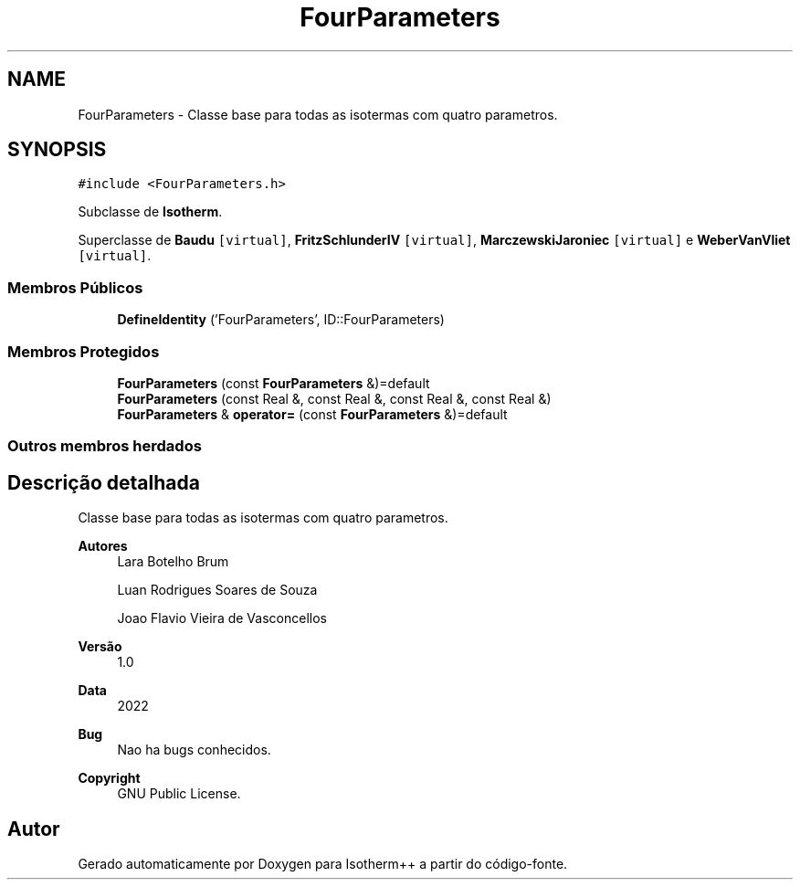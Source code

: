 .TH "FourParameters" 3 "Segunda, 3 de Outubro de 2022" "Version 1.0.0" "Isotherm++" \" -*- nroff -*-
.ad l
.nh
.SH NAME
FourParameters \- Classe base para todas as isotermas com quatro parametros\&.  

.SH SYNOPSIS
.br
.PP
.PP
\fC#include <FourParameters\&.h>\fP
.PP
Subclasse de \fBIsotherm\fP\&.
.PP
Superclasse de \fBBaudu\fP\fC [virtual]\fP, \fBFritzSchlunderIV\fP\fC [virtual]\fP, \fBMarczewskiJaroniec\fP\fC [virtual]\fP e \fBWeberVanVliet\fP\fC [virtual]\fP\&.
.SS "Membros Públicos"

.in +1c
.ti -1c
.RI "\fBDefineIdentity\fP ('FourParameters', ID::FourParameters)"
.br
.in -1c
.SS "Membros Protegidos"

.in +1c
.ti -1c
.RI "\fBFourParameters\fP (const \fBFourParameters\fP &)=default"
.br
.ti -1c
.RI "\fBFourParameters\fP (const Real &, const Real &, const Real &, const Real &)"
.br
.ti -1c
.RI "\fBFourParameters\fP & \fBoperator=\fP (const \fBFourParameters\fP &)=default"
.br
.in -1c
.SS "Outros membros herdados"
.SH "Descrição detalhada"
.PP 
Classe base para todas as isotermas com quatro parametros\&. 


.PP
\fBAutores\fP
.RS 4
Lara Botelho Brum 
.PP
Luan Rodrigues Soares de Souza 
.PP
Joao Flavio Vieira de Vasconcellos 
.RE
.PP
\fBVersão\fP
.RS 4
1\&.0 
.RE
.PP
\fBData\fP
.RS 4
2022 
.RE
.PP
\fBBug\fP
.RS 4
Nao ha bugs conhecidos\&.
.RE
.PP
.PP
\fBCopyright\fP
.RS 4
GNU Public License\&. 
.RE
.PP


.SH "Autor"
.PP 
Gerado automaticamente por Doxygen para Isotherm++ a partir do código-fonte\&.
